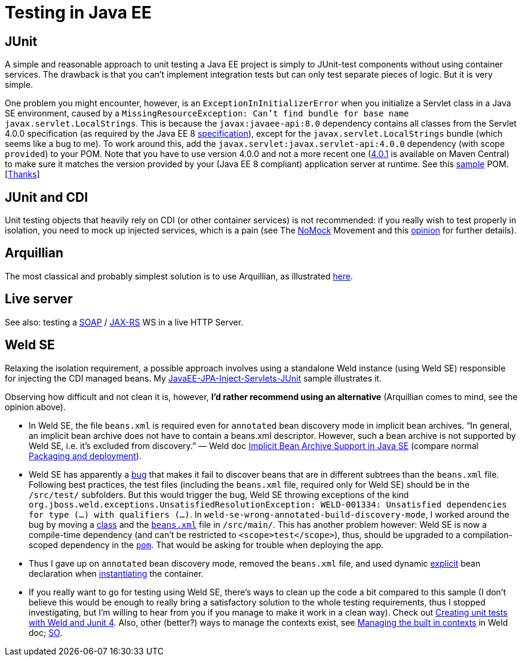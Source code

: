 = Testing in Java EE

== JUnit
A simple and reasonable approach to unit testing a Java EE project is simply to JUnit-test components without using container services. The drawback is that you can’t implement integration tests but can only test separate pieces of logic. But it is very simple.

One problem you might encounter, however, is an `ExceptionInInitializerError` when you initialize a Servlet class in a Java SE environment, caused by a `MissingResourceException: Can't find bundle for base name javax.servlet.LocalStrings`. This is because the `javax:javaee-api:8.0` dependency contains all classes from the Servlet 4.0.0 specification (as required by the Java EE 8 https://www.oracle.com/technetwork/java/javaee/tech/index.html[specification]), except for the `javax.servlet.LocalStrings` bundle (which seems like a bug to me). To work around this, add the `javax.servlet:javax.servlet-api:4.0.0` dependency (with scope `provided`) to your POM. Note that you have to use version 4.0.0 and not a more recent one (https://search.maven.org/search?q=g:javax.servlet%20AND%20a:javax.servlet-api&core=gav[4.0.1] is available on Maven Central) to make sure it matches the version provided by your (Java EE 8 compliant) application server at runtime. See this https://github.com/oliviercailloux/samples/blob/master/JavaEE-Inject-Servlets-Conversation/pom.xml[sample] POM. [https://stackoverflow.com/questions/31561603/java-util-missingresourceexception-cant-find-bundle-for-base-name-javax-servle[Thanks]]

[[JUnit-CDI]]
== JUnit and CDI
Unit testing objects that heavily rely on CDI (or other container services) is not recommended: if you really wish to test properly in isolation, you need to mock up injected services, which is a pain (see The https://antoniogoncalves.org/2012/11/27/launching-the-nomock-movement/[NoMock] Movement and this https://antoniogoncalves.org/2012/01/16/wytiwyr-what-you-test-is-what-you-run/[opinion] for further details).

== Arquillian
The most classical and probably simplest solution is to use Arquillian, as illustrated https://github.com/oliviercailloux/sample-jax-rs[here].

== Live server
See also: testing a https://antoniogoncalves.org/2012/10/24/no-you-dont-need-to-mock-your-soap-web-service-to-test-it/[SOAP] / https://antoniogoncalves.org/2012/12/19/test-your-jax-rs-2-0-web-service-uris-without-mocks/[JAX-RS] WS in a live HTTP Server.

[[Weld-SE]]
== Weld SE
Relaxing the isolation requirement, a possible approach involves using a standalone Weld instance (using Weld SE) responsible for injecting the CDI managed beans. My https://github.com/oliviercailloux/samples/tree/master/JavaEE-JPA-Inject-Servlets-JUnit[JavaEE-JPA-Inject-Servlets-JUnit] sample illustrates it.

Observing how difficult and not clean it is, however, *I’d rather recommend using an alternative* (Arquillian comes to mind, see the opinion above).

* In Weld SE, the file `beans.xml` is required even for `annotated` bean discovery mode in implicit bean archives. “In general, an implicit bean archive does not have to contain a beans.xml descriptor. However, such a bean archive is not supported by Weld SE, i.e. it’s excluded from discovery.” — Weld doc http://docs.jboss.org/weld/reference/latest/en-US/html/environments.html#_implicit_bean_archive_support_2[Implicit Bean Archive Support in Java SE] (compare normal http://docs.jboss.org/weld/reference/latest/en-US/html/ee.html#packaging-and-deployment[Packaging and deployment]).
* Weld SE has apparently a https://stackoverflow.com/a/30325614/859604[bug] that makes it fail to discover beans that are in different subtrees than the `beans.xml` file. Following best practices, the test files (including the `beans.xml` file, required only for Weld SE) should be in the `/src/test/` subfolders. But this would trigger the bug, Weld SE throwing exceptions of the kind `org.jboss.weld.exceptions.UnsatisfiedResolutionException: WELD-001334: Unsatisfied dependencies for type (…) with qualifiers (…)`. In `weld-se-wrong-annotated-build-discovery-mode`, I worked around the bug by moving a https://github.com/oliviercailloux/samples/blob/weld-se-wrong-annotated-build-discovery-mode/JavaEE-JPA-Inject-Servlets-JUnit/src/main/java/io/github/oliviercailloux/javaee_jpa_inject_servlets_junit/utils/ManagedReqScopeTester.java[class] and the https://github.com/oliviercailloux/samples/blob/weld-se-wrong-annotated-build-discovery-mode/JavaEE-JPA-Inject-Servlets-JUnit/src/main/resources/META-INF/beans.xml[`beans.xml`] file in `/src/main/`. This has another problem however: Weld SE is now a compile-time dependency (and can’t be restricted to `<scope>test</scope>`), thus, should be upgraded to a compilation-scoped dependency in the https://github.com/oliviercailloux/samples/blob/weld-se-wrong-annotated-build-discovery-mode/JavaEE-JPA-Inject-Servlets-JUnit/pom.xml[`pom`]. That would be asking for trouble when deploying the app.
* Thus I gave up on `annotated` bean discovery mode, removed the `beans.xml` file, and used dynamic http://docs.jboss.org/weld/reference/latest/en-US/html/environments.html#_bootstrapping_cdi_se[explicit] bean declaration when link:JavaEE-JPA-Inject-Servlets-JUnit/src/test/java/io/github/oliviercailloux/javaee_jpa_inject_servlets_junit/utils/TestReqScopeInjection.java[instantiating] the container.
* If you really want to go for testing using Weld SE, there’s ways to clean up the code a bit compared to this sample (I don’t believe this would be enough to really bring a satisfactory solution to the whole testing requirements, thus I stopped investigating, but I’m willing to hear from you if you manage to make it work in a clean way). Check out https://developer.jboss.org/wiki/CreatingUnitTestsWithWeldAndJunit4[Creating unit tests with Weld and Junit 4]. Also, other (better?) ways to manage the contexts exist, see http://docs.jboss.org/weld/reference/latest/en-US/html/contexts.html#_managing_the_built_in_contexts[Managing the built in contexts] in Weld doc; https://stackoverflow.com/questions/26631093/no-active-contexts-for-scope-type-javax-enterprise-context-requestscoped-when-in[SO].


